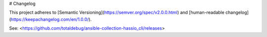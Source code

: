 # Changelog

This project adheres to [Semantic Versioning](https://semver.org/spec/v2.0.0.html) and [human-readable changelog](https://keepachangelog.com/en/1.0.0/).

See: <https://github.com/totaldebug/ansible-collection-hassio_cli/releases>
